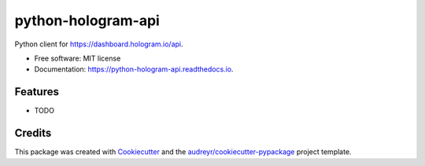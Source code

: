 ===================
python-hologram-api
===================


.. image:: https://img.shields.io/pypi/v/python-hologram-api.svg
        :target: https://pypi.python.org/pypi/python-hologram-api

.. image:: https://img.shields.io/travis/vicyap/python-hologram-api.svg
        :target: https://travis-ci.org/vicyap/python-hologram-api

.. image:: https://readthedocs.org/projects/python-hologram-api/badge/?version=latest
        :target: https://python-hologram-api.readthedocs.io/en/latest/?badge=latest
        :alt: Documentation Status

.. image:: https://pyup.io/repos/github/vicyap/python-hologram-api/shield.svg
     :target: https://pyup.io/repos/github/vicyap/python-hologram-api/
     :alt: Updates


Python client for https://dashboard.hologram.io/api.


* Free software: MIT license
* Documentation: https://python-hologram-api.readthedocs.io.


Features
--------

* TODO

Credits
---------

This package was created with Cookiecutter_ and the `audreyr/cookiecutter-pypackage`_ project template.

.. _Cookiecutter: https://github.com/audreyr/cookiecutter
.. _`audreyr/cookiecutter-pypackage`: https://github.com/audreyr/cookiecutter-pypackage

